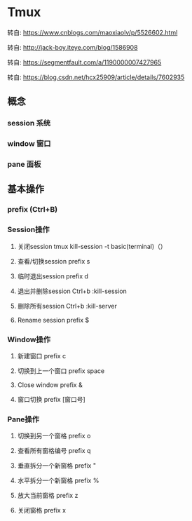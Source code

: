 * Tmux
**** 转自: https://www.cnblogs.com/maoxiaolv/p/5526602.html
**** 转自: http://jack-boy.iteye.com/blog/1586908
**** 转自: https://segmentfault.com/a/1190000007427965
**** 转自: https://blog.csdn.net/hcx25909/article/details/7602935
** 概念
*** session 系统
*** window  窗口
*** pane    面板
** 基本操作
*** prefix (Ctrl+B)
*** Session操作

**** 关闭session 		tmux kill-session -t basic(terminal)（）
**** 查看/切换session		prefix s
**** 临时退出session		prefix d
**** 退出并删除session		Ctrl+b :kill-session
**** 删除所有session		Ctrl+b :kill-server
**** Rename session		prefix $
*** Window操作
**** 新建窗口			prefix c
**** 切换到上一个窗口		prefix space
**** Close window		prefix &
**** 窗口切换			prefix [窗口号]

*** Pane操作
**** 切换到另一个窗格		prefix o
**** 查看所有窗格编号		prefix q
**** 垂直拆分一个新窗格		prefix "
**** 水平拆分一个新窗格		prefix %
**** 放大当前窗格			prefix z
**** 关闭窗格			prefix x
